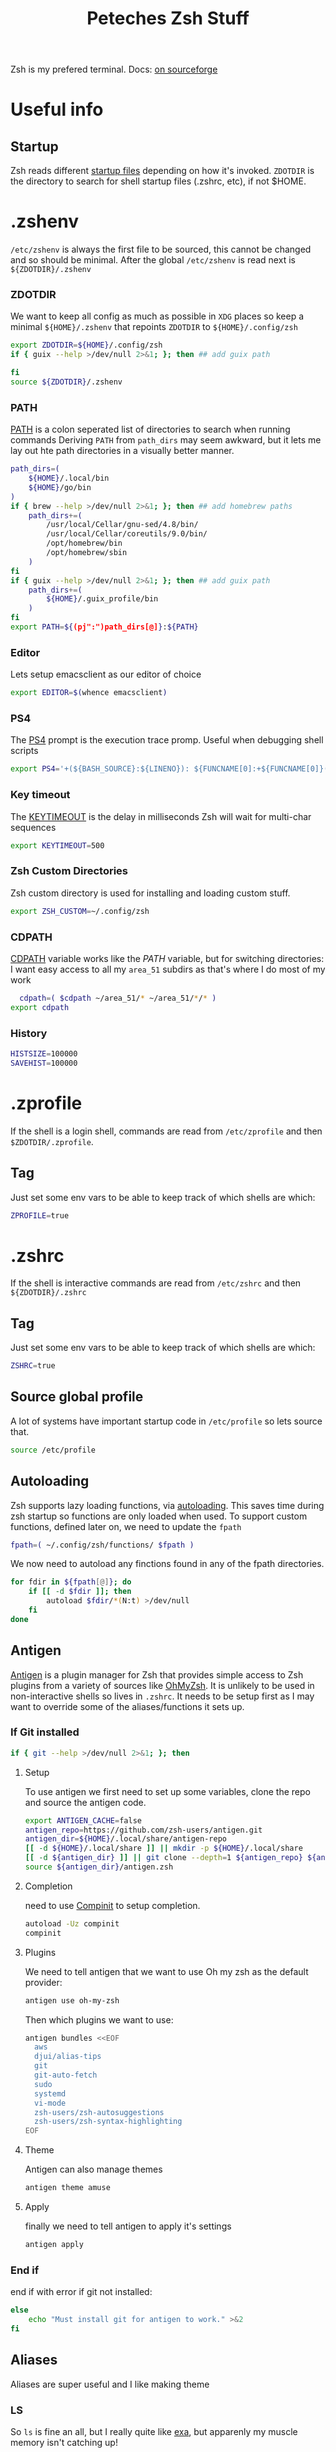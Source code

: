 #+title: Peteches Zsh Stuff
#+PROPERTY: header-args :results silent :mkdirp yes

Zsh is my prefered terminal. Docs: [[https://zsh.sourceforge.io/Doc/Release/zsh_toc.html][on sourceforge]]
* Useful info

** Startup
Zsh reads different [[https://zsh.sourceforge.io/Doc/Release/Files.html#Files-1][startup files]] depending on how it's invoked.
=ZDOTDIR= is the directory to search for shell startup files (.zshrc, etc), if not $HOME.
* .zshenv

=/etc/zshenv= is always the first file to be sourced, this cannot be changed and so should be minimal. After the global =/etc/zshenv= is read next is =${ZDOTDIR}/.zshenv=

*** ZDOTDIR
We want to keep all config as much as possible in =XDG= places so keep a minimal =${HOME}/.zshenv= that repoints =ZDOTDIR= to =${HOME}/.config/zsh=
#+begin_src bash :tangle ~/.zshenv
  export ZDOTDIR=${HOME}/.config/zsh
  if { guix --help >/dev/null 2>&1; }; then ## add guix path

  fi
  source ${ZDOTDIR}/.zshenv
#+end_src

*** PATH
[[https://zsh.sourceforge.io/Doc/Release/Parameters.html#index-PATH][PATH]] is a colon seperated list of directories to search when running commands
Deriving =PATH= from =path_dirs= may seem awkward, but it lets me lay out hte path directories in a visually better manner.
#+begin_src bash :tangle ~/.config/zsh/.zshenv
  path_dirs=(
      ${HOME}/.local/bin
      ${HOME}/go/bin
  )
  if { brew --help >/dev/null 2>&1; }; then ## add homebrew paths
      path_dirs+=(
          /usr/local/Cellar/gnu-sed/4.8/bin/
          /usr/local/Cellar/coreutils/9.0/bin/
          /opt/homebrew/bin
          /opt/homebrew/sbin
      )
  fi
  if { guix --help >/dev/null 2>&1; }; then ## add guix path
      path_dirs+=(
          ${HOME}/.guix_profile/bin
      )
  fi
  export PATH=${(pj":")path_dirs[@]}:${PATH}
#+end_src
*** Editor
Lets setup emacsclient as our editor of choice
#+begin_src bash :tangle ~/.config/zsh/.zshenv
export EDITOR=$(whence emacsclient)
#+end_src
***  PS4
The [[https://zsh.sourceforge.io/Doc/Release/Parameters.html#index-PS4][PS4]] prompt is the execution trace promp. Useful when debugging shell scripts
#+begin_src bash :tangle ~/.config/zsh/.zshenv
export PS4='+(${BASH_SOURCE}:${LINENO}): ${FUNCNAME[0]:+${FUNCNAME[0]}(): }'
#+end_src
*** Key timeout
The [[https://zsh.sourceforge.io/Doc/Release/Parameters.html#index-KEYTIMEOUT][KEYTIMEOUT]] is the delay in milliseconds Zsh will wait for multi-char sequences
#+begin_src bash :tangle ~/.config/zsh/.zshenv
export KEYTIMEOUT=500
#+end_src
*** Zsh Custom Directories
Zsh custom directory is used for installing and loading custom stuff.
#+begin_src bash :tangle ~/.config/zsh/.zshenv
export ZSH_CUSTOM=~/.config/zsh
#+end_src
*** CDPATH
[[https://zsh.sourceforge.io/Doc/Release/Parameters.html#index-CDPATH][CDPATH]] variable works like the [[PATH][PATH]] variable, but for switching directories:
I want easy access to all my =area_51= subdirs as that's where I do most of my work
#+begin_src bash :tangle ~/.config/zsh/.zshenv
  cdpath=( $cdpath ~/area_51/* ~/area_51/*/* )
export cdpath
#+end_src
*** History
#+begin_src bash :tangle ~/.config/zsh/.zshenv
  HISTSIZE=100000
  SAVEHIST=100000
#+end_src
* .zprofile
:PROPERTIES:
:header-args: :tangle ~/.config/zsh/.zprofile
:END:
If the shell is a login shell, commands are read from =/etc/zprofile= and then =$ZDOTDIR/.zprofile=.
** Tag
Just set some env vars to be able to keep track of which shells are which:
#+begin_src bash
ZPROFILE=true
#+end_src
* .zshrc
:PROPERTIES:
:header-args: :tangle ~/.config/zsh/.zshrc
:END:
If the shell is interactive commands are read from =/etc/zshrc= and then =${ZDOTDIR}/.zshrc=
** Tag
Just set some env vars to be able to keep track of which shells are which:
#+begin_src bash
ZSHRC=true
#+end_src

** Source global profile
A lot of systems have important startup code in =/etc/profile= so lets source that.
#+begin_src bash
source /etc/profile
#+end_src

** Autoloading
Zsh supports lazy loading functions, via [[https://zsh.sourceforge.io/Doc/Release/Functions.html#index-functions_002c-autoloading][autoloading]]. This saves time during zsh startup so functions are only loaded when used.
To support custom functions, defined later on, we need to update the =fpath=
#+begin_src bash :tangle ~/.config/zsh/.zprofile
  fpath=( ~/.config/zsh/functions/ $fpath )
#+end_src

We now need to autoload any finctions found in any of the fpath directories.
#+begin_src bash :tangle ~/.config/zsh/.zprofile
  for fdir in ${fpath[@]}; do
      if [[ -d $fdir ]]; then
          autoload $fdir/*(N:t) >/dev/null
      fi
  done
#+end_src

** Antigen
[[https://github.com/zsh-users/antigen][Antigen]] is a plugin manager for Zsh that provides simple access to Zsh plugins from a variety of sources like [[https://github.com/ohmyzsh/ohmyzsh][OhMyZsh]]. It is unlikely to be used in non-interactive shells so lives in =.zshrc=. It needs to be setup first as I may want to override some of the aliases/functions it sets up.

*** If Git installed
#+begin_src bash
if { git --help >/dev/null 2>&1; }; then
#+end_src
**** Setup
To use antigen we first need to set up some variables, clone the repo and source the antigen code.
#+begin_src bash
      export ANTIGEN_CACHE=false
      antigen_repo=https://github.com/zsh-users/antigen.git
      antigen_dir=${HOME}/.local/share/antigen-repo
      [[ -d ${HOME}/.local/share ]] || mkdir -p ${HOME}/.local/share
      [[ -d ${antigen_dir} ]] || git clone --depth=1 ${antigen_repo} ${antigen_dir}
      source ${antigen_dir}/antigen.zsh
#+end_src
**** Completion
 need to use [[https://zsh.sourceforge.io/Doc/Release/Completion-System.html#index-completion-system][Compinit]] to setup completion.
#+begin_src bash
  autoload -Uz compinit
  compinit
#+end_src


****  Plugins
We need to tell antigen that we want to use Oh my zsh as the default provider:
#+begin_src bash
      antigen use oh-my-zsh
#+end_src

Then which plugins we want to use:

#+begin_src bash
      antigen bundles <<EOF
        aws
        djui/alias-tips
        git
        git-auto-fetch
        sudo
        systemd
        vi-mode
        zsh-users/zsh-autosuggestions
        zsh-users/zsh-syntax-highlighting
      EOF
#+end_src
**** Theme
Antigen can also manage themes
#+begin_src bash
    antigen theme amuse
#+end_src
**** Apply
finally we need to tell antigen to apply it's settings

#+begin_src bash
      antigen apply
#+end_src
*** End if
end if with error if git not installed:
#+begin_src bash
  else
      echo "Must install git for antigen to work." >&2
  fi
#+end_src
** Aliases
Aliases are super useful and I like making theme

*** LS
So =ls= is fine an all, but I really quite like [[https://the.exa.website/][exa]], but apparenly my muscle memory isn't catching up!
#+begin_src bash
  if { exa --help >/dev/null 2>&1; }; then
      alias ll='exa --all --header --long --classify --git'
      alias la='exa --all --git'
      alias l='exa --header --classify --git --long'
      alias ls='exa --header --long --git'
      alias ks='exa' # yeah another typo fix
  else
      echo "You should install exa to get good ls's" >&2
  fi
#+end_src

*** Sudo
Almost pointless, but this alias ensures that any =sudo='ed commands get scanned for aliases too
#+begin_src bash
  alias sudo='sudo '
#+end_src

*** Animations
This is just a bit of fun really.
#+begin_src bash
  alias door='clear;x=$(($COLUMNS/2));y=$(($LINES/2));c=0;n=1;a=90;while :;do bgc=$(($c%232 + 16));case "$a" in 0)xd=0;yd=-1;n=$(($n+1));; 90)xd=1;yd=0;; 180)xd=0;yd=1;n=$(($n+1));; 270)xd=-1;yd=0 ;; *) break ;; esac; for ((i=0;i < $n;i++));do if [[ $x -ge $COLUMNS || $x -le 0 || $y -ge $LINES || $y -le 0 ]]; then x=$(($COLUMNS/2));y=$(($LINES/2));n=1;a=0; continue ; fi ; printf "\033[%s;%sH\033[48;5;%sm \033[0m" $y $x $bgc ; x=$(( $x + $xd )); y=$(( $y + $yd )); done ; c=$(( $c + 1 )); a=$(( $(( $a + 90 )) % 360 )) ; sleep 0.001; done'
  alias worm='a=1;x=1;y=1;xd=1;yd=1;while true;do if [[ $x == $LINES || $x == 0 ]]; then xd=$(( $xd *-1 )) ; fi ; if [[ $y == $COLUMNS || $y == 0 ]]; then yd=$(( $yd * -1 )) ; fi ; x=$(( $x + $xd )); y=$(( $y + $yd )); printf "\33[%s;%sH\33[48;5;%sm \33[0m" $x $y $(($a%199+16)) ;a=$(( $a + 1 )) ; sleep 0.001 ;done'
  alias snow='clear;while :;do echo $LINES $COLUMNS $(($RANDOM%$COLUMNS)) $(printf "\u2743\n");sleep 0.1;done|gawk '\''{a[$3]=0;for(x in a) {o=a[x];a[x]=a[x]+1;printf "\033[%s;%sH ",o,x;printf "\033[%s;%sH%s \033[0;0H",a[x],x,$4;}}'\'''
#+end_src

*** Git
Git alias are OK, but not nearly as good as shell aliases.

#+begin_src bash
  alias gma='git merge --abort'
  alias gmnff='git merge --no-ff'
  alias gs='echo "Did you really mean to invoke ghostscript?"; read; if [[ $REPLY == "y" ]]; then gs; else echo "I didn''t think so.";fi'
  alias gsb='git show-branch'
  alias grhu='git reset --hard @{u}'
  alias gwa='git worktree add'
  alias gwl='git worktree list'
  alias gwlck='git worktree lock'
  alias gwmv='git worktree move'
  alias gwp='git worktree prune'
  alias gwrm='git worktree remove'
  alias gwrp='git worktree repair'
  alias gwu='git worktree unlock'
#+end_src

*** Global's
Zsh [[https://zsh.sourceforge.io/Doc/Release/Shell-Grammar.html#Aliasing][Aliases]] can be global, which is cool
#+begin_src bash
  alias -g G=' | noglob grep'
  alias -g C=' | column -t'
  alias -g V=' | vless -'
  alias -g ...='../..'
  alias -g ....='../../..'
  alias -g L='| less'
  alias -g DN='/dev/null'
  alias -g A=' | awk'
  alias -g S=' | sort'
#+end_src

*** Emacs VTERM
if we are in EMACS we should alias =clear= so vterm is also aware
#+begin_src bash
  if [[ "$INSIDE_EMACS" = 'vterm' ]]; then
      alias clear='vterm_printf "51;Evterm-clear-scrollback";tput clear'
  fi
#+end_src

** BindKeys
Zsh has [[https://zsh.sourceforge.io/Doc/Release/Completion-System.html#Bindable-Commands][Bindable Commands]] which is cool:
#+begin_src bash
  bindkey '^q' push-line-or-edit
  bindkey '^s' sudo-command-line
  bindkey '^h' undo
#+end_src

** Traps
He he he I'm so funny
#+begin_src bash
  ## It's a TRAP
  if { ack --help >/dev/null 2>&1; }; then
          TRAPINT() {
                  echo;ack --bar | sed "y/ge/ta/"
                  return $(( 128 + $1 ))
          }
  else
      echo "you must have ack installed to setup your funny trap."
  fi
#+end_src

** Styles
[[https://zsh.sourceforge.io/Doc/Release/Zsh-Modules.html#The-zsh_002fzutil-Module][zstyle]] can be configured to show how zsh appears
#+begin_src bash
  zstyle ':completion:*' auto-description 'Specify %d'
  zstyle ':completion:*' format 'Completing %d'
  zstyle ':completion:*' menu select=long-list select=0
  zstyle ':completion:*' list-prompt %SAt %p: Hit TAB for more, or the character to insert%s
  zstyle ':completion:*' select-prompt %SScrolling active: current selection at %p%s
#+end_src

** Vterm
[[https://github.com/akermu/emacs-libvterm][Vterm]] is a terminal emulator for Emacs that has some nice integrations. However those integrations require some setup in zsh.
*** Vterm Printf
To help communicate between zsh and vterm this function works.
#+begin_src bash
  func vterm_printf() {
    if [ -n "$TMUX" ] && ([ "${TERM%%-*}" = "tmux" ] || [ "${TERM%%-*}" = "screen" ]); then
        # Tell tmux to pass the escape sequences through
        printf "\ePtmux;\e\e]%s\007\e\\" "$1"
    elif [ "${TERM%%-*}" = "screen" ]; then
        # GNU screen (screen, screen-256color, screen-256color-bce)
        printf "\eP\e]%s\007\e\\" "$1"
    else
        printf "\e]%s\e\\" "$1"
    fi
  }
#+end_src

*** Prompt End
Vterm supports [[https://github.com/akermu/emacs-libvterm#directory-tracking-and-prompt-tracking][Directory and Prompt tracking]] which keeps terminal and Emacs in sync.
#+begin_src bash
  if [[ "$INSIDE_EMACS" = 'vterm' ]]; then
    vterm_prompt_end() {
        vterm_printf "51;A$(whoami)@$(hostname):$(pwd)"
    }
    setopt PROMPT_SUBST
    PROMPT=$PROMPT'%{$(vterm_prompt_end)%}'
  fi
#+end_src

** Options
There are many many many [[https://zsh.sourceforge.io/Doc/Release/Options.html#Options][options]] available in zsh.
These are for =.zlogin= meaning they can't be overridden by =.zshrc= for interactive shells
#+begin_src bash
  setopt appendhistory autocd extendedglob nomatch extendedhistory sharehistory
  unsetopt beep notify
  bindkey -v
  # disbable flow control. It's a fucker.
  stty stop ""
#+end_src

* .zlogin
:PROPERTIES:
:header-args: :tangle ~/.config/zsh/.zlogin
:END:
Finally if the shell is a login shell =/etc/zlogin= and =${ZDOTDIR}/.zlogin= are read.
This allows login shells to optionally override some settings meant for interactive shells set in =zshrc= files.
** Tag
Just set some env vars to be able to keep track of which shells are which:
#+begin_src bash
ZLOGIN=true
#+end_src

* Functions
The following are functions that are autoloaded by zsh.
** scratch
It's nice to be able to quickly switch to a new directory to experiment with stuff, a scratch pad.
#+begin_src bash :tangle ~/.config/zsh/functions/scratch
scratchdir=~/area_51/scratch

proj=$1

if [[ ! -d ${scratchdir}/${proj} ]]; then
	mkdir -p ${scratchdir}/${proj}
fi

cd ${scratchdir}/${proj}
#+end_src

We can also set up a completion finction for =scratch=
#+begin_src bash :tangle ~/.config/zsh/functions/_scratch
  #compdef scratch
  scratch_dir=${HOME}/area_51/scratch/
  scratch_pads=(${scratch_dir}/*(/:t))
  _values "Scratch projects: " ${scratch_pads}
#+end_src


Usage:
#+begin_src bash :tangle no
  scratch name
#+end_src

Creates a directory =${HOME}/area_51/scratch/name= if it doesn't exist and =cd='s to it.
Tab complete *should* work.
** CDR
Use fuzzy finder to quickly cd into my project directories.
#+begin_src bash :tangle ~/.config/zsh/functions/cdr
  cd $(fd --type d --extension .git --exclude scratch --exclude all_repos . ${HOME}/area_51 | fzy)
#+end_src

** SA
Search Aliases. For when you can't remember what aliases are doing, or you think you have an alias but can't remember what it is.
#+begin_src bash :tangle ~/.config/zsh/functions/sa
    pat="$*"
    alias | grep -E "$pat"
#+end_src

** Hist
Using history is great, but I find the native integration a bit rubbish when trying to search for a history item.

The =fc= [[https://zsh.sourceforge.io/Doc/Release/Shell-Builtin-Commands.html#index-builtin-commands][builtin]] controls the interactive history mechanism. Note that reading and writing of history options
is only performed if the shell is interactive. Usually this is detected automatically, but it can be forced by setting
the interactive option when starting the shell.

The following will use =fzy= to present a list of history items which can be fuzzy searched, then executes the selected
command.

#+begin_src bash :tangle ~/.config/zsh/functions/hist
  fc -e - $(fc -l -i -r 1 -1 | fzy | awk '{print $1}')
#+end_src

** Dig
Just a silly wrapper around =dig=
#+begin_src bash :tangle ~/.config/zsh/functions/dig
printf "Can you DIG it?\n"

command dig $@ && printf "\nYes you can!\n" || printf "No sorry you arn't cool enough to dig it.\n"
#+end_src
